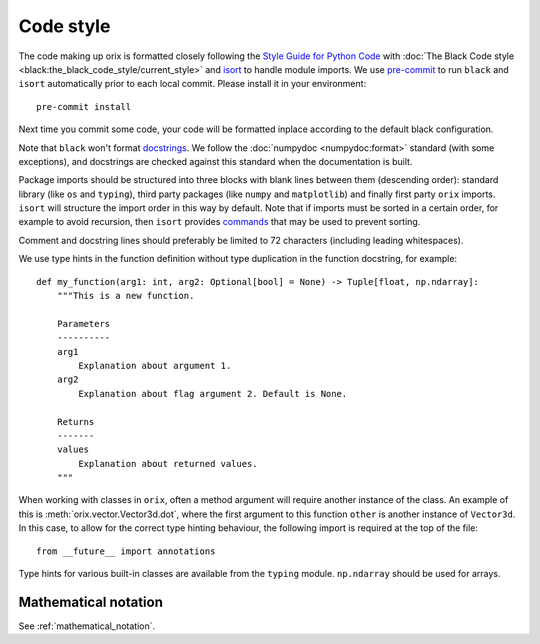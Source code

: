 Code style
==========

The code making up orix is formatted closely following the `Style Guide for Python Code
<https://www.python.org/dev/peps/pep-0008/>`__ with :doc:`The Black Code style
<black:the_black_code_style/current_style>` and `isort
<https://pycqa.github.io/isort/>`__ to handle module imports.
We use `pre-commit <https://pre-commit.com>`__ to run ``black`` and ``isort``
automatically prior to each local commit.
Please install it in your environment::

    pre-commit install

Next time you commit some code, your code will be formatted inplace according to the
default black configuration.

Note that ``black`` won't format `docstrings <https://peps.python.org/pep-0257/>`__.
We follow the :doc:`numpydoc <numpydoc:format>` standard (with some exceptions), and
docstrings are checked against this standard when the documentation is built.

Package imports should be structured into three blocks with blank lines between them
(descending order): standard library (like ``os`` and ``typing``), third party packages
(like ``numpy`` and ``matplotlib``) and finally first party ``orix`` imports.
``isort`` will structure the import order in this way by default.
Note that if imports must be sorted in a certain order, for example to avoid recursion,
then ``isort`` provides `commands
<https://pycqa.github.io/isort/docs/configuration/action_comments.html>`__ that may be
used to prevent sorting.

Comment and docstring lines should preferably be limited to 72 characters (including
leading whitespaces).

We use type hints in the function definition without type duplication in the function
docstring, for example::

    def my_function(arg1: int, arg2: Optional[bool] = None) -> Tuple[float, np.ndarray]:
        """This is a new function.

        Parameters
        ----------
        arg1
            Explanation about argument 1.
        arg2
            Explanation about flag argument 2. Default is None.

        Returns
        -------
        values
            Explanation about returned values.
        """

When working with classes in ``orix``, often a method argument will require another
instance of the class.
An example of this is :meth:`orix.vector.Vector3d.dot`, where the first argument to this
function ``other`` is another instance of ``Vector3d``.
In this case, to allow for the correct type hinting behaviour, the following import is
required at the top of the file::

    from __future__ import annotations

Type hints for various built-in classes are available from the ``typing`` module.
``np.ndarray`` should be used for arrays.

Mathematical notation
---------------------

See :ref:`mathematical_notation`.

